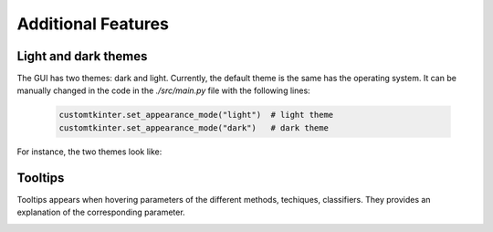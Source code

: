 .. _additional:

Additional Features
===================

Light and dark themes
---------------------

The GUI has two themes: dark and light. Currently, the default theme is the same has the operating system. It can be manually changed in the code
in the `./src/main.py` file with the following lines:

    .. code-block:: python

        customtkinter.set_appearance_mode("light")  # light theme
        customtkinter.set_appearance_mode("dark")   # dark theme

For instance, the two themes look like:

.. image:: img/dark.png
    :width: 800
    :align: center

.. image:: img/light.png
    :width: 800
    :align: center



Tooltips
--------

Tooltips appears when hovering parameters of the different methods, techiques, classifiers. They provides an explanation of the corresponding parameter.

.. image:: img/tooltip.png
    :width: 500
    :align: center